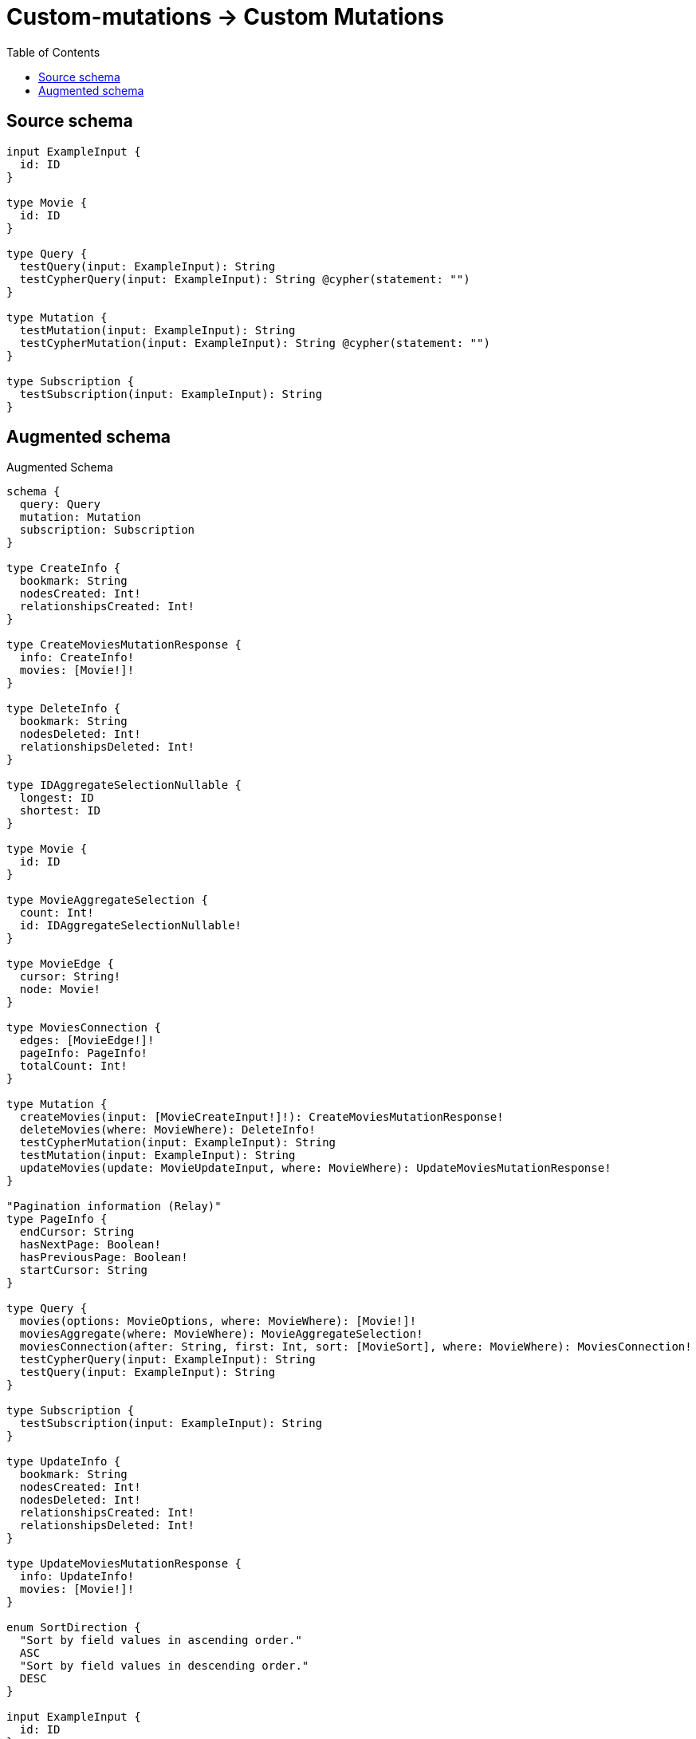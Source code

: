 :toc:

= Custom-mutations -> Custom Mutations

== Source schema

[source,graphql,schema=true]
----
input ExampleInput {
  id: ID
}

type Movie {
  id: ID
}

type Query {
  testQuery(input: ExampleInput): String
  testCypherQuery(input: ExampleInput): String @cypher(statement: "")
}

type Mutation {
  testMutation(input: ExampleInput): String
  testCypherMutation(input: ExampleInput): String @cypher(statement: "")
}

type Subscription {
  testSubscription(input: ExampleInput): String
}
----

== Augmented schema

.Augmented Schema
[source,graphql]
----
schema {
  query: Query
  mutation: Mutation
  subscription: Subscription
}

type CreateInfo {
  bookmark: String
  nodesCreated: Int!
  relationshipsCreated: Int!
}

type CreateMoviesMutationResponse {
  info: CreateInfo!
  movies: [Movie!]!
}

type DeleteInfo {
  bookmark: String
  nodesDeleted: Int!
  relationshipsDeleted: Int!
}

type IDAggregateSelectionNullable {
  longest: ID
  shortest: ID
}

type Movie {
  id: ID
}

type MovieAggregateSelection {
  count: Int!
  id: IDAggregateSelectionNullable!
}

type MovieEdge {
  cursor: String!
  node: Movie!
}

type MoviesConnection {
  edges: [MovieEdge!]!
  pageInfo: PageInfo!
  totalCount: Int!
}

type Mutation {
  createMovies(input: [MovieCreateInput!]!): CreateMoviesMutationResponse!
  deleteMovies(where: MovieWhere): DeleteInfo!
  testCypherMutation(input: ExampleInput): String
  testMutation(input: ExampleInput): String
  updateMovies(update: MovieUpdateInput, where: MovieWhere): UpdateMoviesMutationResponse!
}

"Pagination information (Relay)"
type PageInfo {
  endCursor: String
  hasNextPage: Boolean!
  hasPreviousPage: Boolean!
  startCursor: String
}

type Query {
  movies(options: MovieOptions, where: MovieWhere): [Movie!]!
  moviesAggregate(where: MovieWhere): MovieAggregateSelection!
  moviesConnection(after: String, first: Int, sort: [MovieSort], where: MovieWhere): MoviesConnection!
  testCypherQuery(input: ExampleInput): String
  testQuery(input: ExampleInput): String
}

type Subscription {
  testSubscription(input: ExampleInput): String
}

type UpdateInfo {
  bookmark: String
  nodesCreated: Int!
  nodesDeleted: Int!
  relationshipsCreated: Int!
  relationshipsDeleted: Int!
}

type UpdateMoviesMutationResponse {
  info: UpdateInfo!
  movies: [Movie!]!
}

enum SortDirection {
  "Sort by field values in ascending order."
  ASC
  "Sort by field values in descending order."
  DESC
}

input ExampleInput {
  id: ID
}

input MovieCreateInput {
  id: ID
}

input MovieOptions {
  limit: Int
  offset: Int
  "Specify one or more MovieSort objects to sort Movies by. The sorts will be applied in the order in which they are arranged in the array."
  sort: [MovieSort!]
}

"Fields to sort Movies by. The order in which sorts are applied is not guaranteed when specifying many fields in one MovieSort object."
input MovieSort {
  id: SortDirection
}

input MovieUpdateInput {
  id: ID
}

input MovieWhere {
  AND: [MovieWhere!]
  OR: [MovieWhere!]
  id: ID
  id_CONTAINS: ID
  id_ENDS_WITH: ID
  id_IN: [ID]
  id_NOT: ID
  id_NOT_CONTAINS: ID
  id_NOT_ENDS_WITH: ID
  id_NOT_IN: [ID]
  id_NOT_STARTS_WITH: ID
  id_STARTS_WITH: ID
}

----

'''
